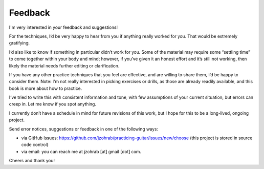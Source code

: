 Feedback
--------

.. todo:: final revision for feedback.rst

I'm very interested in your feedback and suggestions!

For the techniques, I’d be very happy to hear from you if anything really worked for you.  That would be extremely gratifying.

I’d also like to know if something in particular didn’t work for you.  Some of the material may require some “settling time” to come together within your body and mind; however, if you’ve given it an honest effort and it’s still not working, then likely the material needs further editing or clarification.

If you have any other practice techniques that you feel are effective, and are willing to share them, I’d be happy to consider them.  Note: I'm not really interested in picking exercises or drills, as those are already readily available, and this book is more about how to practice.

I’ve tried to write this with consistent information and tone, with few assumptions of your current situation, but errors can creep in.  Let me know if you spot anything.

I currently don’t have a schedule in mind for future revisions of this work, but I hope for this to be a long-lived, ongoing project.

Send error notices, suggestions or feedback in one of the following ways:

* via GitHub Issues: https://github.com/jzohrab/practicing-guitar/issues/new/choose (this project is stored in source code control)
* via email: you can reach me at jzohrab [at] gmail [dot] com.

Cheers and thank you!
